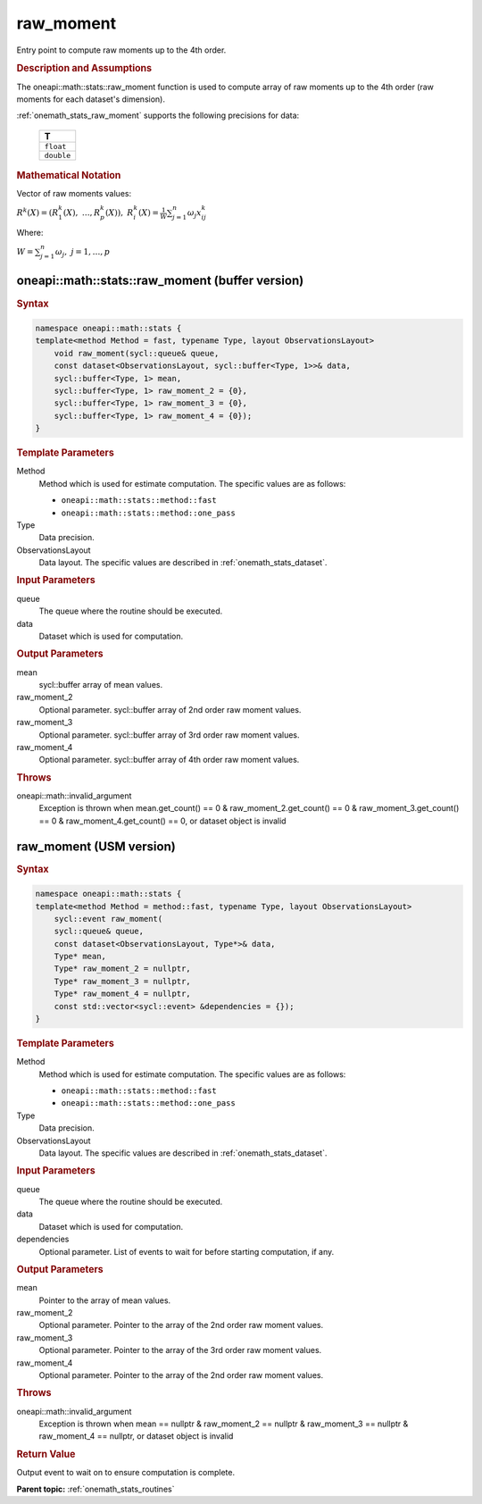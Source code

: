 .. SPDX-FileCopyrightText: 2019-2020 Intel Corporation
..
.. SPDX-License-Identifier: CC-BY-4.0

.. _onemath_stats_raw_moment:

raw_moment
==========

Entry point to compute raw moments up to the 4th order.

.. _onemath_stats_raw_moment_description:

.. rubric:: Description and Assumptions

The oneapi::math::stats::raw_moment function is used to compute array of raw moments up to the 4th order (raw moments for each dataset's dimension).

:ref:`onemath_stats_raw_moment` supports the following precisions for data:

    .. list-table::
        :header-rows: 1

        * - T
        * - ``float``
        * - ``double``


.. rubric:: Mathematical Notation

Vector of raw moments values:

:math:`R^k(X) = \left( R^k_1(X), \; \dots, R^k_p(X) \right), \; R^k_i(X) = \frac{1}W \sum_{j=1}^n \omega_j x_{ij}^k`

Where:

:math:`W = \sum_{j=1}^n \omega_j, \; j = 1, \dots, p`


.. _onemath_stats_raw_moment_buffer:

oneapi::math::stats::raw_moment (buffer version)
------------------------------------------------

.. rubric:: Syntax

.. code-block:: cpp

    namespace oneapi::math::stats {
    template<method Method = fast, typename Type, layout ObservationsLayout>
        void raw_moment(sycl::queue& queue,
        const dataset<ObservationsLayout, sycl::buffer<Type, 1>>& data,
        sycl::buffer<Type, 1> mean,
        sycl::buffer<Type, 1> raw_moment_2 = {0},
        sycl::buffer<Type, 1> raw_moment_3 = {0},
        sycl::buffer<Type, 1> raw_moment_4 = {0});
    }

.. container:: section

    .. rubric:: Template Parameters

    Method
        Method which is used for estimate computation. The specific values are as follows:

        *  ``oneapi::math::stats::method::fast``
        *  ``oneapi::math::stats::method::one_pass``

    Type
        Data precision.

    ObservationsLayout
        Data layout. The specific values are described in :ref:`onemath_stats_dataset`.

.. container:: section

    .. rubric:: Input Parameters

    queue
        The queue where the routine should be executed.

    data
        Dataset which is used for computation.

.. container:: section

    .. rubric:: Output Parameters

    mean
        sycl::buffer array of mean values.

    raw_moment_2
        Optional parameter. sycl::buffer array of 2nd order raw moment values.

    raw_moment_3
        Optional parameter. sycl::buffer array of 3rd order raw moment values.

    raw_moment_4
        Optional parameter. sycl::buffer array of 4th order raw moment values.

.. container:: section

    .. rubric:: Throws

    oneapi::math::invalid_argument
        Exception is thrown when mean.get_count() == 0 & raw_moment_2.get_count() == 0 & raw_moment_3.get_count() == 0 & raw_moment_4.get_count() == 0, or dataset object is invalid

.. _onemath_stats_raw_moment_usm:

raw_moment (USM version)
------------------------

.. rubric:: Syntax

.. code-block:: cpp

    namespace oneapi::math::stats {
    template<method Method = method::fast, typename Type, layout ObservationsLayout>
        sycl::event raw_moment(
        sycl::queue& queue,
        const dataset<ObservationsLayout, Type*>& data,
        Type* mean,
        Type* raw_moment_2 = nullptr,
        Type* raw_moment_3 = nullptr,
        Type* raw_moment_4 = nullptr,
        const std::vector<sycl::event> &dependencies = {});
    }

.. container:: section

    .. rubric:: Template Parameters

    Method
        Method which is used for estimate computation. The specific values are as follows:

        *  ``oneapi::math::stats::method::fast``
        *  ``oneapi::math::stats::method::one_pass``

    Type
        Data precision.

    ObservationsLayout
        Data layout. The specific values are described in :ref:`onemath_stats_dataset`.

.. container:: section

    .. rubric:: Input Parameters

    queue
        The queue where the routine should be executed.

    data
        Dataset which is used for computation.

    dependencies
        Optional parameter. List of events to wait for before starting computation, if any.

.. container:: section

    .. rubric:: Output Parameters

    mean
        Pointer to the array of mean values.

    raw_moment_2
        Optional parameter. Pointer to the array of the 2nd order raw moment values.

    raw_moment_3
        Optional parameter. Pointer to the array of the 3rd order raw moment values.

    raw_moment_4
        Optional parameter. Pointer to the array of the 2nd order raw moment values.

.. container:: section

    .. rubric:: Throws

    oneapi::math::invalid_argument
        Exception is thrown when mean == nullptr & raw_moment_2 == nullptr & raw_moment_3 == nullptr & raw_moment_4 == nullptr, or dataset object is invalid

.. container:: section

    .. rubric:: Return Value

    Output event to wait on to ensure computation is complete.


**Parent topic:** :ref:`onemath_stats_routines`

